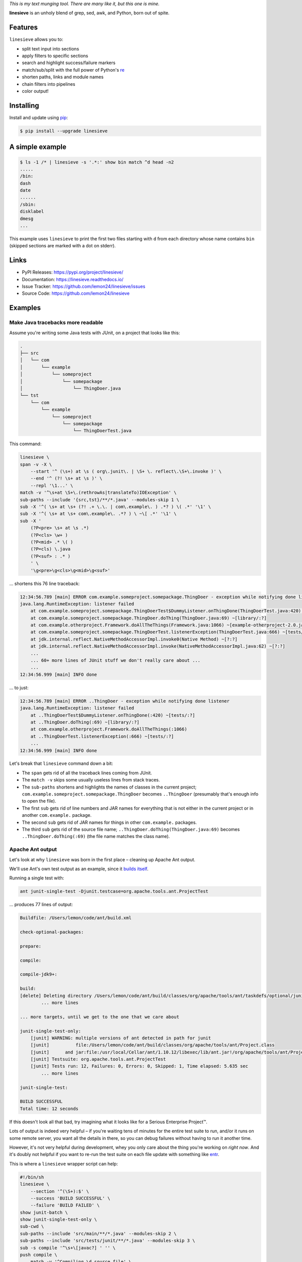 
.. default-role:: literal


.. begin-intro

*This is my text munging tool. There are many like it, but this one is mine.*

**linesieve** is an unholy blend of grep, sed, awk, and Python,
born out of spite.

.. end-intro


|build-status-github| |code-coverage| |documentation-status| |pypi-status| |code-style|

.. |build-status-github| image:: https://github.com/lemon24/linesieve/workflows/build/badge.svg
  :target: https://github.com/lemon24/linesieve/actions?query=workflow%3Abuild
  :alt: build status (GitHub Actions)

.. |code-coverage| image:: https://codecov.io/gh/lemon24/linesieve/branch/main/graph/badge.svg?token=MrpEP5cg24
  :target: https://codecov.io/gh/lemon24/linesieve
  :alt: code coverage

.. |documentation-status| image:: https://readthedocs.org/projects/linesieve/badge/?version=latest&style=flat
  :target: https://linesieve.readthedocs.io/en/latest/?badge=latest
  :alt: documentation status

.. |pypi-status| image:: https://img.shields.io/pypi/v/linesieve.svg
  :target: https://pypi.python.org/pypi/linesieve
  :alt: PyPI status

.. |type-checking| image:: http://www.mypy-lang.org/static/mypy_badge.svg
  :target: http://mypy-lang.org/
  :alt: checked with mypy

.. |code-style| image:: https://img.shields.io/badge/code%20style-black-000000.svg
  :target: https://github.com/psf/black
  :alt: code style: black



.. begin-main


Features
--------

`linesieve` allows you to:

* split text input into sections
* apply filters to specific sections
* search and highlight success/failure markers
* match/sub/split with the full power of Python's `re`_
* shorten paths, links and module names
* chain filters into pipelines
* color output!

.. _re: https://docs.python.org/3/library/re.html


Installing
----------

Install and update using `pip`_:

.. code-block:: console

    $ pip install --upgrade linesieve

.. _pip: https://pip.pypa.io/en/stable/getting-started/


A simple example
----------------

.. code-block:: console

    $ ls -1 /* | linesieve -s '.*:' show bin match ^d head -n2
    .....
    /bin:
    dash
    date
    ......
    /sbin:
    disklabel
    dmesg
    ...

This example uses `linesieve`
to print the first two files starting with `d`
from each directory whose name contains `bin`
(skipped sections are marked with a dot on stderr).


Links
-----

* PyPI Releases: https://pypi.org/project/linesieve/
* Documentation: https://linesieve.readthedocs.io/
* Issue Tracker: https://github.com/lemon24/linesieve/issues
* Source Code: https://github.com/lemon24/linesieve


.. end-main



Examples
--------

.. begin-examples


Make Java tracebacks more readable
~~~~~~~~~~~~~~~~~~~~~~~~~~~~~~~~~~

Assume you're writing some Java tests with JUnit,
on a project that looks like this:

.. code-block:: text

    .
    ├── src
    │   └── com
    │       └── example
    │           └── someproject
    │               └── somepackage
    │                   └── ThingDoer.java
    └── tst
        └── com
            └── example
                └── someproject
                    └── somepackage
                        └── ThingDoerTest.java

This command:

.. code-block:: bash

    linesieve \
    span -v -X \
        --start '^ (\s+) at \s ( org\.junit\. | \S+ \. reflect\.\S+\.invoke )' \
        --end '^ (?! \s+ at \s )' \
        --repl '\1...' \
    match -v '^\s+at \S+\.(rethrowAs|translateTo)IOException' \
    sub-paths --include '{src,tst}/**/*.java' --modules-skip 1 \
    sub -X '^( \s+ at \s+ (?! .+ \.\. | com\.example\. ) .*? ) \( .*' '\1' \
    sub -X '^( \s+ at \s+ com\.example\. .*? ) \ ~\[ .*' '\1' \
    sub -X '
        (?P<pre> \s+ at \s .*)
        (?P<cls> \w+ )
        (?P<mid> .* \( )
        (?P=cls) \.java
        (?P<suf> : .* )
        ' \
        '\g<pre>\g<cls>\g<mid>\g<suf>'

... shortens this 76 line traceback:

.. code-block:: text

    12:34:56.789 [main] ERROR com.example.someproject.somepackage.ThingDoer - exception while notifying done listener
    java.lang.RuntimeException: listener failed
    	at com.example.someproject.somepackage.ThingDoerTest$DummyListener.onThingDone(ThingDoerTest.java:420) ~[tests/:?]
    	at com.example.someproject.somepackage.ThingDoer.doThing(ThingDoer.java:69) ~[library/:?]
    	at com.example.otherproject.Framework.doAllTheThings(Framework.java:1066) ~[example-otherproject-2.0.jar:2.0]
    	at com.example.someproject.somepackage.ThingDoerTest.listenerException(ThingDoerTest.java:666) ~[tests/:?]
    	at jdk.internal.reflect.NativeMethodAccessorImpl.invoke0(Native Method) ~[?:?]
    	at jdk.internal.reflect.NativeMethodAccessorImpl.invoke(NativeMethodAccessorImpl.java:62) ~[?:?]
    	...
    	... 60+ more lines of JUnit stuff we don't really care about ...
    	...
    12:34:56.999 [main] INFO done

... to just:

.. code-block:: text

    12:34:56.789 [main] ERROR ..ThingDoer - exception while notifying done listener
    java.lang.RuntimeException: listener failed
    	at ..ThingDoerTest$DummyListener.onThingDone(:420) ~[tests/:?]
    	at ..ThingDoer.doThing(:69) ~[library/:?]
    	at com.example.otherproject.Framework.doAllTheThings(:1066)
    	at ..ThingDoerTest.listenerException(:666) ~[tests/:?]
    	...
    12:34:56.999 [main] INFO done

Let's break that `linesieve` command down a bit:

* The `span` gets rid of all the traceback lines coming from JUnit.
* The `match -v` skips some usually useless lines from stack traces.
* The `sub-paths` shortens and highlights the names of classes in the current project;
  `com.example.someproject.somepackage.ThingDoer` becomes `..ThingDoer`
  (presumably that's enough info to open the file).
* The first `sub` gets rid of line numbers and JAR names for everything
  that is not either in the current project or in another `com.example.` package.
* The second `sub` gets rid of JAR names for things in other `com.example.` packages.
* The third `sub` gets rid of the source file name;
  `..ThingDoer.doThing(ThingDoer.java:69)` becomes `..ThingDoer.doThing(:69)`
  (the file name matches the class name).


Apache Ant output
~~~~~~~~~~~~~~~~~

Let's look at why `linesieve` was born in the first place
– cleaning up Apache Ant output.

We'll use Ant's own test output as an example,
since it `builds itself`_.

.. _builds itself: https://github.com/apache/ant/tree/ff62ff7151bbc84a7706f40988258fabbcc324f5


Running a single test with:

.. code-block:: bash

    ant junit-single-test -Djunit.testcase=org.apache.tools.ant.ProjectTest

... produces 77 lines of output:

.. code-block:: text

    Buildfile: /Users/lemon/code/ant/build.xml

    check-optional-packages:

    prepare:

    compile:

    compile-jdk9+:

    build:
    [delete] Deleting directory /Users/lemon/code/ant/build/classes/org/apache/tools/ant/taskdefs/optional/junitlauncher/confined
            ... more lines

    ... more targets, until we get to the one that we care about

    junit-single-test-only:
        [junit] WARNING: multiple versions of ant detected in path for junit
        [junit]          file:/Users/lemon/code/ant/build/classes/org/apache/tools/ant/Project.class
        [junit]      and jar:file:/usr/local/Cellar/ant/1.10.12/libexec/lib/ant.jar!/org/apache/tools/ant/Project.class
        [junit] Testsuite: org.apache.tools.ant.ProjectTest
        [junit] Tests run: 12, Failures: 0, Errors: 0, Skipped: 1, Time elapsed: 5.635 sec
            ... more lines

    junit-single-test:

    BUILD SUCCESSFUL
    Total time: 12 seconds

If this doesn't look all that bad,
try imagining what it looks like
for a Serious Enterprise Project™.


Lots of output is indeed very helpful
– if you're waiting tens of minutes for the entire test suite to run,
and/or it runs on some remote server,
you want all the details in there,
so you can debug failures without having to run it another time.

However, it's not very helpful during development,
whey you only care about the thing you're working on *right now*.
And it's doubly not helpful if you want to re-run the test suite
on each file update with something like `entr`_.

.. _entr: http://eradman.com/entrproject/


This is where a `linesieve` wrapper script can help:

.. code-block:: bash

    #!/bin/sh
    linesieve \
        --section '^(\S+):$' \
        --success 'BUILD SUCCESSFUL' \
        --failure 'BUILD FAILED' \
    show junit-batch \
    show junit-single-test-only \
    sub-cwd \
    sub-paths --include 'src/main/**/*.java' --modules-skip 2 \
    sub-paths --include 'src/tests/junit/**/*.java' --modules-skip 3 \
    sub -s compile '^\s+\[javac?] ' '' \
    push compile \
        match -v '^Compiling \d source file' \
        match -v '^Ignoring source, target' \
    pop \
    push junit \
        sub '^\s+\[junit] ?' '' \
        span -v \
            --start '^WARNING: multiple versions of ant' \
            --end '^Testsuite:' \
        match -v '^\s+at java\.\S+\.reflect\.' \
        match -v '^\s+at org.junit.Assert' \
        span -v \
            --start '^\s+at org.junit.(runners|rules|internal)' \
            --end '^(?!\s+at )' \
    pop \
    sub -X '^( \s+ at \s+ (?! .+ \.\. ) .*? ) \( .*' '\1' \
    sub -X '
        (?P<pre> \s+ at \s .*)
        (?P<cls> \w+ )
        (?P<mid> .* \( )
        (?P=cls) \.java
        (?P<suf> : .* )
        ' \
        '\g<pre>\g<cls>\g<mid>\g<suf>' \
    sub --color -X '^( \w+ (\.\w+)+ (?= :\s ))' '\1' \
    sub --color -X '(FAILED)' '\1' \
    read-cmd ant "$@"

You can then call this instead of `ant`: `ant-wrapper.sh junit-single-test ...`.


Successful output looks like this (28 lines):

.. code-block:: text

    ............
    junit-single-test-only
    Testsuite: ..ProjectTest
    Tests run: 12, Failures: 0, Errors: 0, Skipped: 1, Time elapsed: 5.635 sec
    ------------- Standard Output ---------------
    bar
    ------------- ---------------- ---------------
    ------------- Standard Error -----------------
    bar
    ------------- ---------------- ---------------

    Testcase: testResolveFileWithDriveLetter took 0.034 sec
        SKIPPED: Not DOS or Netware
    Testcase: testResolveFileWithDriveLetter took 0.036 sec
    Testcase: testInputHandler took 0.007 sec
    Testcase: testAddTaskDefinition took 0.179 sec
    Testcase: testTaskDefinitionContainsKey took 0.002 sec
    Testcase: testDuplicateTargets took 0.05 sec
    Testcase: testResolveRelativeFile took 0.002 sec
    Testcase: testOutputDuringMessageLoggedIsSwallowed took 0.002 sec
    Testcase: testDataTypes took 0.154 sec
    Testcase: testDuplicateTargetsImport took 0.086 sec
    Testcase: testNullThrowableMessageLog took 0.002 sec
    Testcase: testTaskDefinitionContainsValue took 0.002 sec
    Testcase: testResolveFile took 0.001 sec

    .
    BUILD SUCCESSFUL

... "failure" output looks like this (34 lines):

.. code-block:: text

    ............
    junit-single-test-only
    Testsuite: ..ProjectTest
    Tests run: 12, Failures: 1, Errors: 0, Skipped: 1, Time elapsed: 5.638 sec
    ------------- Standard Output ---------------
    bar
    ------------- ---------------- ---------------
    ------------- Standard Error -----------------
    bar
    ------------- ---------------- ---------------

    Testcase: testResolveFileWithDriveLetter took 0.033 sec
        SKIPPED: Not DOS or Netware
    Testcase: testResolveFileWithDriveLetter took 0.035 sec
    Testcase: testInputHandler took 0.005 sec
        FAILED
    expected null, but was:<..DefaultInputHandler@61dc03ce>
    junit.framework.AssertionFailedError: expected null, but was:<..DefaultInputHandler@61dc03ce>
        at ..ProjectTest.testInputHandler(:254)

    Testcase: testAddTaskDefinition took 0.182 sec
    Testcase: testTaskDefinitionContainsKey took 0.003 sec
    Testcase: testDuplicateTargets took 0.043 sec
    Testcase: testResolveRelativeFile took 0.001 sec
    Testcase: testOutputDuringMessageLoggedIsSwallowed took 0.003 sec
    Testcase: testDataTypes took 0.161 sec
    Testcase: testDuplicateTargetsImport took 0.088 sec
    Testcase: testNullThrowableMessageLog took 0.001 sec
    Testcase: testTaskDefinitionContainsValue took 0.001 sec
    Testcase: testResolveFile took 0.001 sec
    Test ..ProjectTest FAILED

    .
    BUILD SUCCESSFUL

... and true failure due to a compile error looks like this (12 lines):

.. code-block:: text

    ...
    compile
    .../Project.java:65: error: cannot find symbol
    public class Project implements xResourceFactory {
                                    ^
    symbol: class xResourceFactory
    .../Project.java:2483: error: method does not override or implement a method from a supertype
        @Override
        ^
    2 errors

    BUILD FAILED


Breaking down the `linesieve` command
(skipping the parts discussed in the previous example):

* `--section '^(\S+):$'` tells `linesieve`
  sections start with a word followed by a colon.
* The `show`\s hide all sections except specific ones.
* `--success` and `--failure` tell `linesieve`
  to exit when encountering one of these patterns.
  Note that the failing section above is shown
  despite not being selected with `show`.
* `sub-cwd` makes absolute paths in the working directory relative.
* The `-s compile` option passed to `sub` applies that filter
  only to sections matching `compile`.
* `push compile` applies all the following filters, until `pop`,
  only to sections matching `compile`.
* The last two `sub --color ... '\1'` color
  dotted words followed by a colon at the beginning of the line
  (e.g. `junit.framework.AssertionFailedError:`),
  and `FAILED` anywhere in the input.
* Finally, `read-cmd` executes a command and uses its output as input.

.. end-examples
